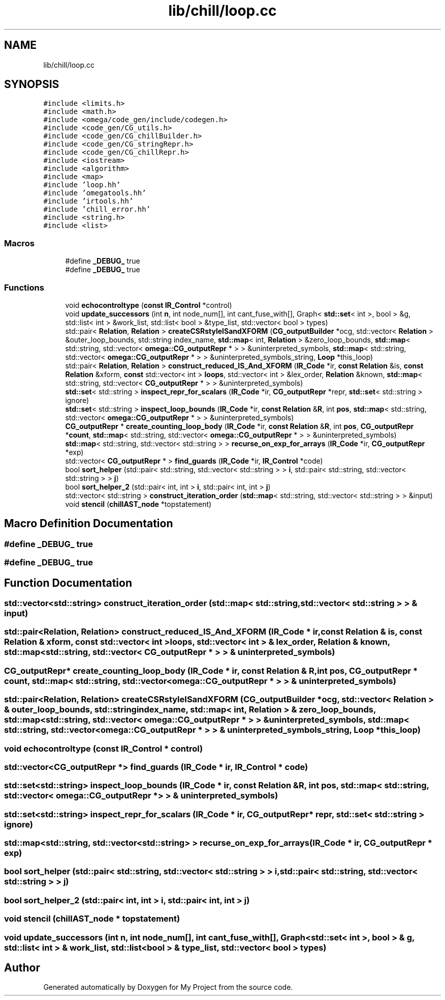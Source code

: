 .TH "lib/chill/loop.cc" 3 "Sun Jul 12 2020" "My Project" \" -*- nroff -*-
.ad l
.nh
.SH NAME
lib/chill/loop.cc
.SH SYNOPSIS
.br
.PP
\fC#include <limits\&.h>\fP
.br
\fC#include <math\&.h>\fP
.br
\fC#include <omega/code_gen/include/codegen\&.h>\fP
.br
\fC#include <code_gen/CG_utils\&.h>\fP
.br
\fC#include <code_gen/CG_chillBuilder\&.h>\fP
.br
\fC#include <code_gen/CG_stringRepr\&.h>\fP
.br
\fC#include <code_gen/CG_chillRepr\&.h>\fP
.br
\fC#include <iostream>\fP
.br
\fC#include <algorithm>\fP
.br
\fC#include <map>\fP
.br
\fC#include 'loop\&.hh'\fP
.br
\fC#include 'omegatools\&.hh'\fP
.br
\fC#include 'irtools\&.hh'\fP
.br
\fC#include 'chill_error\&.hh'\fP
.br
\fC#include <string\&.h>\fP
.br
\fC#include <list>\fP
.br

.SS "Macros"

.in +1c
.ti -1c
.RI "#define \fB_DEBUG_\fP   true"
.br
.ti -1c
.RI "#define \fB_DEBUG_\fP   true"
.br
.in -1c
.SS "Functions"

.in +1c
.ti -1c
.RI "void \fBechocontroltype\fP (\fBconst\fP \fBIR_Control\fP *control)"
.br
.ti -1c
.RI "void \fBupdate_successors\fP (int \fBn\fP, int node_num[], int cant_fuse_with[], Graph< \fBstd::set\fP< int >, bool > &g, std::list< int > &work_list, std::list< bool > &type_list, std::vector< bool > types)"
.br
.ti -1c
.RI "std::pair< \fBRelation\fP, \fBRelation\fP > \fBcreateCSRstyleISandXFORM\fP (\fBCG_outputBuilder\fP *ocg, std::vector< \fBRelation\fP > &outer_loop_bounds, std::string index_name, \fBstd::map\fP< int, \fBRelation\fP > &zero_loop_bounds, \fBstd::map\fP< std::string, std::vector< \fBomega::CG_outputRepr\fP * > > &uninterpreted_symbols, \fBstd::map\fP< std::string, std::vector< \fBomega::CG_outputRepr\fP * > > &uninterpreted_symbols_string, \fBLoop\fP *this_loop)"
.br
.ti -1c
.RI "std::pair< \fBRelation\fP, \fBRelation\fP > \fBconstruct_reduced_IS_And_XFORM\fP (\fBIR_Code\fP *ir, \fBconst\fP \fBRelation\fP &is, \fBconst\fP \fBRelation\fP &xform, \fBconst\fP std::vector< int > \fBloops\fP, std::vector< int > &lex_order, \fBRelation\fP &known, \fBstd::map\fP< std::string, std::vector< \fBCG_outputRepr\fP * > > &uninterpreted_symbols)"
.br
.ti -1c
.RI "\fBstd::set\fP< std::string > \fBinspect_repr_for_scalars\fP (\fBIR_Code\fP *ir, \fBCG_outputRepr\fP *repr, \fBstd::set\fP< std::string > ignore)"
.br
.ti -1c
.RI "\fBstd::set\fP< std::string > \fBinspect_loop_bounds\fP (\fBIR_Code\fP *ir, \fBconst\fP \fBRelation\fP &\fBR\fP, int \fBpos\fP, \fBstd::map\fP< std::string, std::vector< \fBomega::CG_outputRepr\fP * > > &uninterpreted_symbols)"
.br
.ti -1c
.RI "\fBCG_outputRepr\fP * \fBcreate_counting_loop_body\fP (\fBIR_Code\fP *ir, \fBconst\fP \fBRelation\fP &\fBR\fP, int \fBpos\fP, \fBCG_outputRepr\fP *\fBcount\fP, \fBstd::map\fP< std::string, std::vector< \fBomega::CG_outputRepr\fP * > > &uninterpreted_symbols)"
.br
.ti -1c
.RI "\fBstd::map\fP< std::string, std::vector< std::string > > \fBrecurse_on_exp_for_arrays\fP (\fBIR_Code\fP *ir, \fBCG_outputRepr\fP *exp)"
.br
.ti -1c
.RI "std::vector< \fBCG_outputRepr\fP * > \fBfind_guards\fP (\fBIR_Code\fP *ir, \fBIR_Control\fP *code)"
.br
.ti -1c
.RI "bool \fBsort_helper\fP (std::pair< std::string, std::vector< std::string > > \fBi\fP, std::pair< std::string, std::vector< std::string > > \fBj\fP)"
.br
.ti -1c
.RI "bool \fBsort_helper_2\fP (std::pair< int, int > \fBi\fP, std::pair< int, int > \fBj\fP)"
.br
.ti -1c
.RI "std::vector< std::string > \fBconstruct_iteration_order\fP (\fBstd::map\fP< std::string, std::vector< std::string > > &input)"
.br
.ti -1c
.RI "void \fBstencil\fP (\fBchillAST_node\fP *topstatement)"
.br
.in -1c
.SH "Macro Definition Documentation"
.PP 
.SS "#define _DEBUG_   true"

.SS "#define _DEBUG_   true"

.SH "Function Documentation"
.PP 
.SS "std::vector<std::string> construct_iteration_order (\fBstd::map\fP< std::string, std::vector< std::string > > & input)"

.SS "std::pair<\fBRelation\fP, \fBRelation\fP> construct_reduced_IS_And_XFORM (\fBIR_Code\fP * ir, \fBconst\fP \fBRelation\fP & is, \fBconst\fP \fBRelation\fP & xform, \fBconst\fP std::vector< int > loops, std::vector< int > & lex_order, \fBRelation\fP & known, \fBstd::map\fP< std::string, std::vector< \fBCG_outputRepr\fP * > > & uninterpreted_symbols)"

.SS "\fBCG_outputRepr\fP* create_counting_loop_body (\fBIR_Code\fP * ir, \fBconst\fP \fBRelation\fP & R, int pos, \fBCG_outputRepr\fP * count, \fBstd::map\fP< std::string, std::vector< \fBomega::CG_outputRepr\fP * > > & uninterpreted_symbols)"

.SS "std::pair<\fBRelation\fP, \fBRelation\fP> createCSRstyleISandXFORM (\fBCG_outputBuilder\fP * ocg, std::vector< \fBRelation\fP > & outer_loop_bounds, std::string index_name, \fBstd::map\fP< int, \fBRelation\fP > & zero_loop_bounds, \fBstd::map\fP< std::string, std::vector< \fBomega::CG_outputRepr\fP * > > & uninterpreted_symbols, \fBstd::map\fP< std::string, std::vector< \fBomega::CG_outputRepr\fP * > > & uninterpreted_symbols_string, \fBLoop\fP * this_loop)"

.SS "void echocontroltype (\fBconst\fP \fBIR_Control\fP * control)"

.SS "std::vector<\fBCG_outputRepr\fP *> find_guards (\fBIR_Code\fP * ir, \fBIR_Control\fP * code)"

.SS "\fBstd::set\fP<std::string> inspect_loop_bounds (\fBIR_Code\fP * ir, \fBconst\fP \fBRelation\fP & R, int pos, \fBstd::map\fP< std::string, std::vector< \fBomega::CG_outputRepr\fP * > > & uninterpreted_symbols)"

.SS "\fBstd::set\fP<std::string> inspect_repr_for_scalars (\fBIR_Code\fP * ir, \fBCG_outputRepr\fP * repr, \fBstd::set\fP< std::string > ignore)"

.SS "\fBstd::map\fP<std::string, std::vector<std::string> > recurse_on_exp_for_arrays (\fBIR_Code\fP * ir, \fBCG_outputRepr\fP * exp)"

.SS "bool sort_helper (std::pair< std::string, std::vector< std::string > > i, std::pair< std::string, std::vector< std::string > > j)"

.SS "bool sort_helper_2 (std::pair< int, int > i, std::pair< int, int > j)"

.SS "void stencil (\fBchillAST_node\fP * topstatement)"

.SS "void update_successors (int n, int node_num[], int cant_fuse_with[], Graph< \fBstd::set\fP< int >, bool > & g, std::list< int > & work_list, std::list< bool > & type_list, std::vector< bool > types)"

.SH "Author"
.PP 
Generated automatically by Doxygen for My Project from the source code\&.
